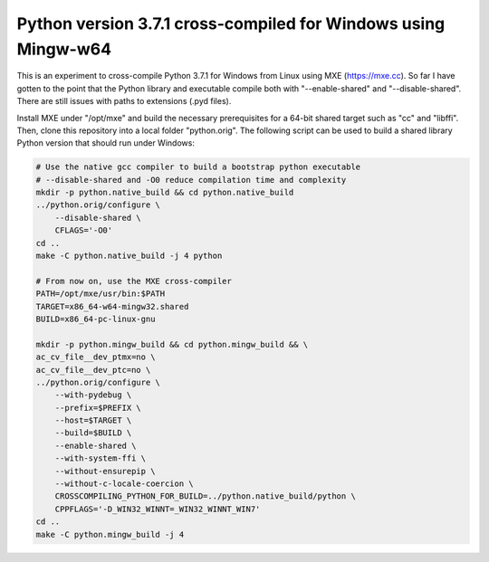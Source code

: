 Python version 3.7.1 cross-compiled for Windows using Mingw-w64
===============================================================

This is an experiment to cross-compile Python 3.7.1 for Windows from 
Linux using MXE (https://mxe.cc). So far I have gotten to the point
that the Python library and executable compile both with "--enable-shared"
and "--disable-shared". There are still issues with paths to extensions 
(.pyd files).

Install MXE under "/opt/mxe" and build the necessary 
prerequisites for a 64-bit shared target such as "cc" and "libffi". Then,
clone this repository into a local folder "python.orig". 
The following script can be used to build a shared library Python version that
should run under Windows:

.. code-block:: bash

   # Use the native gcc compiler to build a bootstrap python executable
   # --disable-shared and -O0 reduce compilation time and complexity
   mkdir -p python.native_build && cd python.native_build
   ../python.orig/configure \
       --disable-shared \
       CFLAGS='-O0'
   cd ..
   make -C python.native_build -j 4 python
   
   # From now on, use the MXE cross-compiler
   PATH=/opt/mxe/usr/bin:$PATH
   TARGET=x86_64-w64-mingw32.shared
   BUILD=x86_64-pc-linux-gnu

   mkdir -p python.mingw_build && cd python.mingw_build && \
   ac_cv_file__dev_ptmx=no \
   ac_cv_file__dev_ptc=no \
   ../python.orig/configure \
       --with-pydebug \
       --prefix=$PREFIX \
       --host=$TARGET \
       --build=$BUILD \
       --enable-shared \
       --with-system-ffi \
       --without-ensurepip \
       --without-c-locale-coercion \
       CROSSCOMPILING_PYTHON_FOR_BUILD=../python.native_build/python \
       CPPFLAGS='-D_WIN32_WINNT=_WIN32_WINNT_WIN7'
   cd ..
   make -C python.mingw_build -j 4

